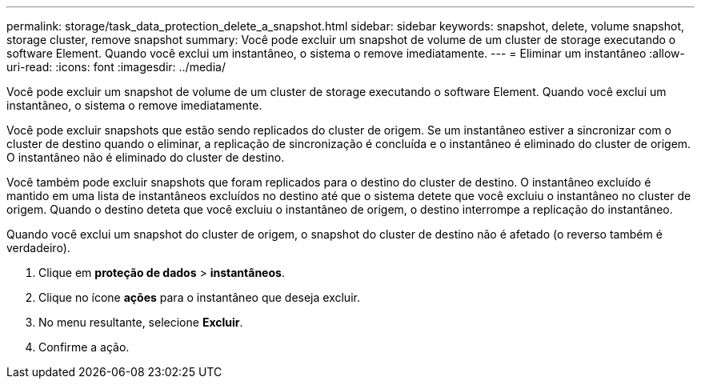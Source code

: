 ---
permalink: storage/task_data_protection_delete_a_snapshot.html 
sidebar: sidebar 
keywords: snapshot, delete, volume snapshot, storage cluster, remove snapshot 
summary: Você pode excluir um snapshot de volume de um cluster de storage executando o software Element. Quando você exclui um instantâneo, o sistema o remove imediatamente. 
---
= Eliminar um instantâneo
:allow-uri-read: 
:icons: font
:imagesdir: ../media/


[role="lead"]
Você pode excluir um snapshot de volume de um cluster de storage executando o software Element. Quando você exclui um instantâneo, o sistema o remove imediatamente.

Você pode excluir snapshots que estão sendo replicados do cluster de origem. Se um instantâneo estiver a sincronizar com o cluster de destino quando o eliminar, a replicação de sincronização é concluída e o instantâneo é eliminado do cluster de origem. O instantâneo não é eliminado do cluster de destino.

Você também pode excluir snapshots que foram replicados para o destino do cluster de destino. O instantâneo excluído é mantido em uma lista de instantâneos excluídos no destino até que o sistema detete que você excluiu o instantâneo no cluster de origem. Quando o destino deteta que você excluiu o instantâneo de origem, o destino interrompe a replicação do instantâneo.

Quando você exclui um snapshot do cluster de origem, o snapshot do cluster de destino não é afetado (o reverso também é verdadeiro).

. Clique em *proteção de dados* > *instantâneos*.
. Clique no ícone *ações* para o instantâneo que deseja excluir.
. No menu resultante, selecione *Excluir*.
. Confirme a ação.

